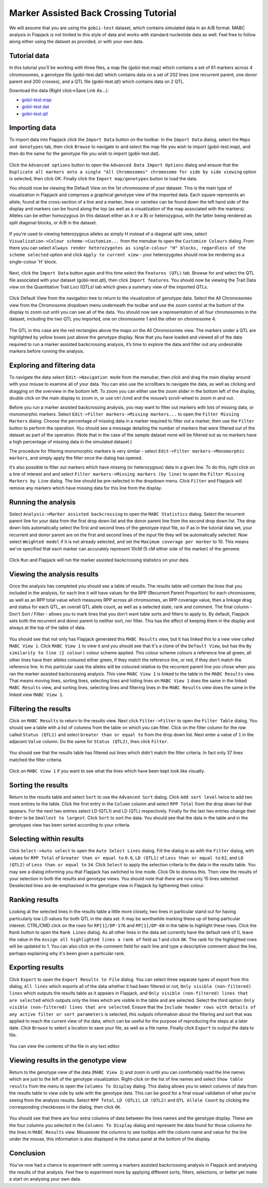 Marker Assisted Back Crossing Tutorial
======================================

We will assume that you are using the ``gobii-test`` dataset, which contains simulated data in an A/B format. MABC analysis in Flapjack is not limited to this style of data and works with standard nucleotide data as well. Feel free to follow along either using the dataset as provided, or with your own data.

Tutorial data
-------------

In this tutorial you'll be working with three files, a map file (gobii-test.map) which contains a set of 61 markers across 4 chromosomes, a genotype file (gobii-test.dat) which contains data on a set of 202 lines (one recurrent parent, one donor parent and 200 crosses), and a QTL file (gobii-test.qtl) which contains data on 2 QTL.

Download the data  (Right click->Save Link As...):

* `gobii-test.map`_
* `gobii-test.dat`_
* `gobii-test.qtl`_


Importing data
--------------

To import data into Flapjack click the ``Import Data`` button on the toolbar. In the ``Import Data`` dialog, select the ``Maps and Genotypes`` tab, then click ``Browse`` to navigate to and select the map file you wish to import (gobii-test.map), and then do the same for the genotype file you wish to import (gobii-test.dat).

 |001-import-map-geno|
 
Click the ``Advanced options`` button to open the ``Advanced Data Import Options`` dialog and ensure that the ``Duplicate all markers onto a single "All Chromosomes" chromosome for side by side viewing`` option is selected, then click OK. Finally click the ``Import map/genotypes`` button to load the data.

You should now be viewing the Default View on the 1st chromosome of your dataset. This is the main type of visualization in Flapjack and comprises a graphical genotype view of the imported data. Each square represents an allele, found at the cross-section of a line and a marker, lines or varieties can be found down the left hand side of the display and markers can be found along the top (as well as a visualization of the map associated with the markers). Alleles can be either homozygous (in this dataset either an A or a B) or heterozygous, with the latter being rendered as split diagonal blocks, or A/B in the dataset.

 |002-initial-default-view|
 
If you're used to viewing heterozygous alleles as simply H instead of a diagonal split view, select ``Visualization->Colour scheme->Customize...`` from the menubar to open the ``Customize Colours`` dialog. From there you can select ``Always render heterozygotes as single-colour "H" blocks, regardless of the scheme selected`` option and click ``Apply to current view`` - your heterozygotes should now be rendering as a single-colour 'H' block.

 |005-hets-as-h|
 
Next, click the ``Import Data`` button again and this time select the ``Features (QTL)`` tab. Browse for and select the QTL file associated with your dataset (gobii-test.qtl), then click ``Import features``. You should now be viewing the Trait Data view on the Quantitative Trait Loci (QTLs) tab which gives a summary view of the imported QTLs.

 |003-import-qtl|
 
Click Default View from the navigation tree to return to the visualization of genotype data. Select the All Chromosomes view from the Chromosome dropdown menu underneath the toolbar and use the zoom control at the bottom of the display to zoom out until you can see all of the data. You should now see a representation of all four chromosomes in the dataset, including the two QTL you imported, one on chromosome 1 and the other on chromosome 4.

 |004-qtl-loaded-all-chromosomes|
  
The QTL in this case are the red rectangles above the maps on the All Chromosomes view. The markers under a QTL are highlighted by yellow boxes just above the genotype display. Now that you have loaded and viewed all of the data required to run a marker assisted backcrossing analysis, it’s time to explore the data and filter out any undesirable markers before running the analysis.


Exploring and filtering data
----------------------------

To navigate the data select ``Edit->Navigation mode`` from the menubar, then click and drag the main display around with your mouse to examine all of your data. You can also use the scrollbars to navigate the data, as well as clicking and dragging on the overview in the bottom left. To zoom you can either use the zoom slider in the bottom left of the display, double click on the main display to zoom in, or use ctrl /cmd and the mouse’s scroll-wheel to zoom in and out.

Before you run a marker assisted backcrossing analysis, you may want to filter out markers with lots of missing data, or monomorphic markers. Select ``Edit->Filter markers->Missing markers...`` to open the ``Filter Missing Markers`` dialog. Choose the percentage of missing data in a marker required to filter out a marker, then use the ``Filter`` button to perform the operation. You should see a message detailing the number of markers that were filtered out of the dataset as part of the operation. (Note that in the case of the sample dataset none will be filtered out as no markers have a high percentage of missing data in the simulated dataset.)

The procedure for filtering monomorphic markers is very similar - select ``Edit->Filter markers->Monomorphic markers``, and simply apply the filter once the dialog has opened.

It’s also possible to filter out markers which have missing (or heterozygous) data in a given line. To do this, right click on a line of interest and and select ``Filter markers->Missing markers (by line)`` to open the ``Filter Missing Markers by Line`` dialog. The line should be pre-selected in the dropdown menu. Click ``Filter`` and Flapjack will remove any markers which have missing data for this line from the display.


Running the analysis
--------------------

Select ``Analysis->Marker assisted backcrossing`` to open the ``MABC Statistics`` dialog. Select the recurrent parent line for your data from the first drop down list and the donor parent line from the second drop down list. The drop down lists automatically select the first and second lines of the genotype input file, so if as in the tutorial data set, your recurrent and donor parent are on the first and second lines of the input file they will be automatically selected. Now select ``Weighted model`` if it is not already selected, and set the ``Maximum coverage per marker`` to 10. This means we've specified that each marker can accurately represent 10cM (5 cM either side of the marker) of the genome.

 |006-mabc-stats-dialog|

Click ``Run`` and Flapjack will run the marker assisted backcrossing statistics on your data.


Viewing the analysis results
----------------------------

Once the analysis has completed you should see a table of results. The results table will contain the lines that you included in the analysis, for each line it will have values for the RPP (Recurrent Parent Proportion) for each chromosome, as well as an RPP total value which measures RPP across all chromsomes, an RPP coverage value, then a linkage drag and status for each QTL, an overall QTL allele count, as well as a selected state, rank and comment. The final column - Don't Sort / Filter - allows you to mark lines that you don't want table sorts and filters to apply to. By default, Flapjack sets both the recurrent and donor parent to neither sort, nor filter. This has the effect of keeping them in the display and always at the top of the table of data.

 |007-mabc-results|

You should see that not only has Flapjack generated this ``MABC Results`` view, but it has linked this to a new view called ``MABC View 1``. Click ``MABC View 1`` to view it and you should see that it's a clone of the ``Default View``, but has the ``By similarity to line (2 colour)`` colour scheme applied. This colour scheme colours a reference line all green, all other lines have their alleles coloured either green, if they match the reference line, or red, if they don't match the reference line. In this particular case the alleles will be coloured relative to the recurrent parent line you chose when you ran the marker assisted backcrossing analysis. This view ``MABC View 1`` is linked to the table in the ``MABC Results`` view. That means moving lines, sorting lines, selecting lines and hiding lines on ``MABC View 1`` does the same in the linked ``MABC Results`` view, and sorting lines, selecting lines and filtering lines in the ``MABC Results`` view does the same in the linked view ``MABC View 1``.

 |008-mabc-view-1|


Filtering the results
---------------------

Click on ``MABC Results`` to return to the results view. Next click ``Filter->Filter`` to open the ``Filter Table`` dialog. You should see a table with a list of columns from the table on which you can filter. Click on the filter column for the row called ``Status (QTL1)`` and select ``Greater than or equal to`` from the drop down list. Next enter a value of ``1`` in the adjacent ``Value`` column. Do the same for ``Status (QTL2)``, then click ``Filter``. 

 |009-filter-table-dialog|

You should see that the results table has filtered out lines which didn't match the filter criteria. In fact only 37 lines matched the filter criteria.

 |010-filtered-results|

Click on ``MABC View 1`` if you want to see what the lines which have been kept look like visually.

 |011-filtered-genotypes|


Sorting the results
-------------------

Return to the results table and select ``Sort`` to use the ``Advanced Sort`` dialog. Click ``Add sort level`` twice to add two more entires to the table. Click the first entry in the ``Column`` column and select ``RPP Total`` from the drop down list that appears. For the next two entries select LD (QTL1) and LD (QTL) respectively. Finally for the last two entries change their ``Order`` to be ``Smallest to largest``. Click ``Sort`` to sort the data. You should see that the data in the table and in the genotypes view has been sorted according to your criteria.

 |012-sorted-results|

 |013-sorted-genotypes|


Selecting within results
------------------------

Click ``Select->Auto select`` to open the ``Auto Select Lines`` dialog. Fill the dialog in as with the ``Filter`` dialog, with values for ``RPP Total`` of ``Greater than or equal to`` ``0.6``, ``LD (QTL1)`` of ``Less than or equal to`` ``62``, and ``LD (QTL2)`` of ``Less than or equal to`` ``34``. Click ``Select`` to apply the selection criteria to the data in the results table. You may see a dialog informing you that Flapjack has switched to line mode. Click Ok to dismiss this. Then view the results of your selection in both the results and genotype views. You should note that there are now only 15 lines selected. Deselected lines are de-emphasised in the genotype view in Flapjack by ligthening their colour. 

 |014-auto-select-lines|

 |015-selected-results|

 |016-selected-genotypes|
 

Ranking results
---------------

Looking at the selected lines in the results table a little more closely, two lines in particular stand out for having particularly low LD values for both QTL in the data set. It may be worthwhile marking these up of being particular interest. CTRL/CMD click on the rows for ``RP[1]/DP-176`` and ``RP[1]/DP-68`` in the table to highlight these rows. Click the ``Rank`` button to open the ``Rank Lines`` dialog. As all other lines in the data set currently have the default rank of 0, leave the value in the ``Assign all highlighted lines a rank of`` field as 1 and click ``OK``. The rank for the highlighted rows will be updated to 1. You can also click on the comment field for each line and type a descriptive comment about the line, perhaps explaining why it's been given a particular rank.

 |017-rank-results|
 

Exporting results
-----------------

Click ``Export`` to open the ``Export Results to File`` dialog. You can select three separate types of export from this dialog, ``All lines`` which exports all of the data whether it had been filtered or not, ``Only visible (non-filtered) lines`` which outputs the results table as it appears in Flapjack, and ``Only visible (non-filtered) lines that are selected`` which outputs only the lines which are visible in the table and are selected. Select the third option: ``Only visible (non-filtered) lines that are selected``. Ensure that the ``Include header rows with details of any active filter or sort parameters`` is selected, this outputs information about the filtering and sort that was applied to reach the current view of the data, which can be useful for the purpose of reproducing the steps at a later date. Click ``Browse`` to select a location to save your file, as well as a file name. Finally click ``Export`` to output the data to file.

 |018-export-results-to-file|

You can view the contents of the file in any text editor. 


Viewing results in the genotype view
------------------------------------

Return to the genotype view of the data (``MABC View 1``) and zoom in until you can comfortably read the line names which are just to the left of the genotype visualization. Right-click on the list of line names and select ``Show table results`` from the menu to open the ``Columns To Display`` dialog. This dialog allows you to select columns of data from the results table to view side by side with the genotype data. This can be good for a final visual validation of what you're seeing from the analysis results. Select ``RPP Total``, ``LD (QTL1)``, ``LD (QTL2)`` and ``QTL Allele Count`` by clicking the corresponding checkboxes in the dialog, then click ``OK``.

 |019-columns-to-display|

 |020-results-linked-to-genotypes|

You should see that there are four extra columns of data between the lines names and the genotype display. These are the four columns you selected in the ``Columns To Display`` dialog and represent the data found for those columns for the lines in ``MABC Results`` view. Mouseover the columns to see tooltips with the column name and value for the line under the mouse, this information is also displayed in the status panel at the bottom of the display.


Conclusion
----------

You've now had a chance to experiment with running a markers assisted backcrossing analysis in Flapjack and analysing the results of that analysis. Feel free to experiment more by applying different sorts, filters, selections, or better yet make a start on analysing your own data.


.. _`gobii-test.map`: http://bioinf.hutton.ac.uk/flapjack/sample-data/tutorials/gobii-test.map
.. _`gobii-test.dat`: http://bioinf.hutton.ac.uk/flapjack/sample-data/tutorials/gobii-test.dat
.. _`gobii-test.qtl`: http://bioinf.hutton.ac.uk/flapjack/sample-data/tutorials/gobii-test.qtl

.. |001-import-map-geno| image:: images/mabc_tut/001-import-map-geno.png
.. |002-initial-default-view| image:: images/mabc_tut/002-initial-default-view.png
.. |005-hets-as-h| image:: images/mabc_tut/005-hets-as-h.png
.. |003-import-qtl| image:: images/mabc_tut/003-import-qtl.png
.. |004-qtl-loaded-all-chromosomes| image:: images/mabc_tut/004-qtl-loaded-all-chromosomes.png
.. |006-mabc-stats-dialog| image:: images/mabc_tut/006-mabc-stats-dialog.png
.. |007-mabc-results| image:: images/mabc_tut/007-mabc-results.png
.. |008-mabc-view-1| image:: images/mabc_tut/008-mabc-view-1.png
.. |009-filter-table-dialog| image:: images/mabc_tut/009-filter-table-dialog.png
.. |010-filtered-results| image:: images/mabc_tut/010-filtered-results.png
.. |011-filtered-genotypes| image:: images/mabc_tut/011-filtered-genotypes.png
.. |012-sorted-results| image:: images/mabc_tut/012-sorted-results.png
.. |013-sorted-genotypes| image:: images/mabc_tut/013-sorted-genotypes.png
.. |014-auto-select-lines| image:: images/mabc_tut/014-auto-select-lines.png
.. |015-selected-results| image:: images/mabc_tut/015-selected-results.png
.. |016-selected-genotypes| image:: images/mabc_tut/016-selected-genotypes.png
.. |017-rank-results| image:: images/mabc_tut/017-rank-results.png
.. |018-export-results-to-file| image:: images/mabc_tut/018-export-results-to-file.png
.. |019-columns-to-display| image:: images/mabc_tut/019-columns-to-display.png
.. |020-results-linked-to-genotypes| image:: images/mabc_tut/020-results-linked-to-genotypes.png